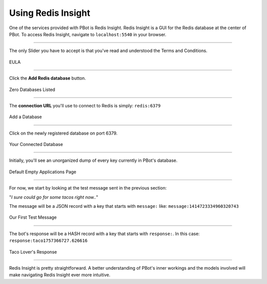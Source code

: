 Using Redis Insight
#####################

One of the services provided with PBot is Redis Insight. Redis Insight is a GUI for the Redis database at the center of PBot.
To access Redis Insight, navigate to ``localhost:5540`` in your browser.

-----

The only Slider you have to accept is that you've read and understood the Terms and Conditions.

.. figure:: _static/redis-insight/redis-insight-splash.png
   :align: center

   EULA

-----

Click the **Add Redis database** button.

.. figure:: _static/redis-insight/redis-insight-add-db.png
   :align: center

   Zero Databases Listed

-----

The **connection URL** you'll use to connect to Redis is simply: ``redis:6379``

.. figure:: _static/redis-insight/redis-insight-add-url.png
   :align: center

   Add a Database

-----

Click on the newly registered database on port 6379.

.. figure:: _static/redis-insight/redis-insight-added.png
   :align: center

   Your Connected Database

----

Initially, you'll see an unorganized dump of every key currently in PBot's database.


.. figure:: _static/redis-insight/redis-insight-keys.png
   :align: center

   Default Empty Applications Page

-----

For now, we start by looking at the test message sent in the previous section:

"*I sure could go for some tacos right now..*"

The message will be a JSON record with a key that starts with ``message:`` like: ``message:1414723334960320743``

.. figure:: _static/redis-insight/redis-insight-user-msg.png
   :align: center

   Our First Test Message

-----

The bot's response will be a HASH record with a key that starts with ``response:``. In this case: ``response:taco1757366727.626616``

.. figure:: _static/redis-insight/redis-insight-bot-resp.png
   :align: center

   Taco Lover's Response

----

Redis Insight is pretty straightforward. A better understanding of PBot's inner workings and the models involved will make navigating Redis Insight ever more intuitive.
